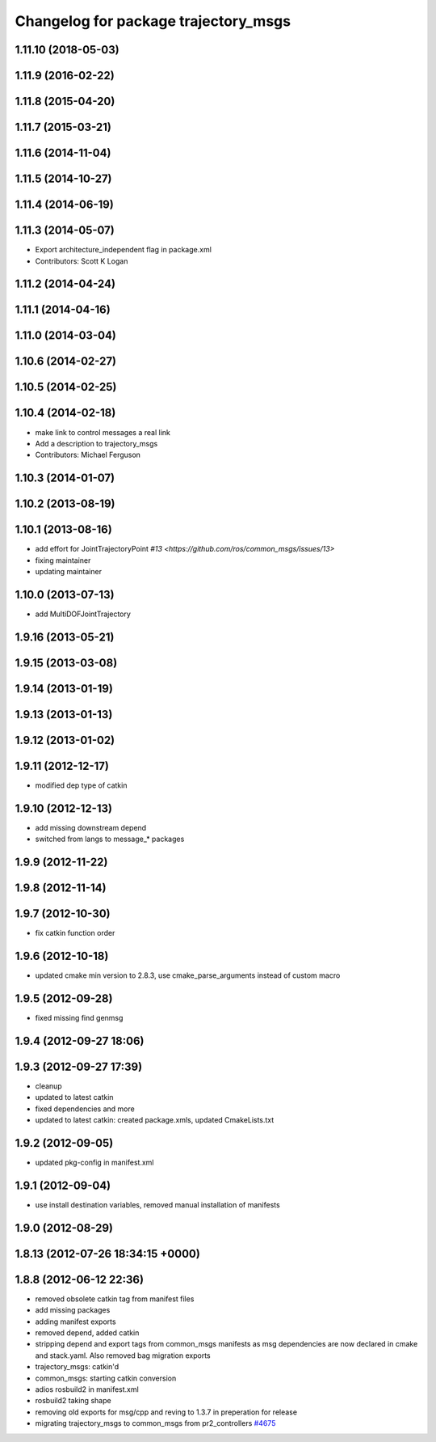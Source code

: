 ^^^^^^^^^^^^^^^^^^^^^^^^^^^^^^^^^^^^^
Changelog for package trajectory_msgs
^^^^^^^^^^^^^^^^^^^^^^^^^^^^^^^^^^^^^

1.11.10 (2018-05-03)
--------------------

1.11.9 (2016-02-22)
-------------------

1.11.8 (2015-04-20)
-------------------

1.11.7 (2015-03-21)
-------------------

1.11.6 (2014-11-04)
-------------------

1.11.5 (2014-10-27)
-------------------

1.11.4 (2014-06-19)
-------------------

1.11.3 (2014-05-07)
-------------------
* Export architecture_independent flag in package.xml
* Contributors: Scott K Logan

1.11.2 (2014-04-24)
-------------------

1.11.1 (2014-04-16)
-------------------

1.11.0 (2014-03-04)
-------------------

1.10.6 (2014-02-27)
-------------------

1.10.5 (2014-02-25)
-------------------

1.10.4 (2014-02-18)
-------------------
* make link to control messages a real link
* Add a description to trajectory_msgs
* Contributors: Michael Ferguson

1.10.3 (2014-01-07)
-------------------

1.10.2 (2013-08-19)
-------------------

1.10.1 (2013-08-16)
-------------------
* add effort for JointTrajectoryPoint `#13 <https://github.com/ros/common_msgs/issues/13>`
* fixing maintainer
* updating maintainer

1.10.0 (2013-07-13)
-------------------
* add MultiDOFJointTrajectory

1.9.16 (2013-05-21)
-------------------

1.9.15 (2013-03-08)
-------------------

1.9.14 (2013-01-19)
-------------------

1.9.13 (2013-01-13)
-------------------

1.9.12 (2013-01-02)
-------------------

1.9.11 (2012-12-17)
-------------------
* modified dep type of catkin

1.9.10 (2012-12-13)
-------------------
* add missing downstream depend
* switched from langs to message_* packages

1.9.9 (2012-11-22)
------------------

1.9.8 (2012-11-14)
------------------

1.9.7 (2012-10-30)
------------------
* fix catkin function order

1.9.6 (2012-10-18)
------------------
* updated cmake min version to 2.8.3, use cmake_parse_arguments instead of custom macro

1.9.5 (2012-09-28)
------------------
* fixed missing find genmsg

1.9.4 (2012-09-27 18:06)
------------------------

1.9.3 (2012-09-27 17:39)
------------------------
* cleanup
* updated to latest catkin
* fixed dependencies and more
* updated to latest catkin: created package.xmls, updated CmakeLists.txt

1.9.2 (2012-09-05)
------------------
* updated pkg-config in manifest.xml

1.9.1 (2012-09-04)
------------------
* use install destination variables, removed manual installation of manifests

1.9.0 (2012-08-29)
------------------

1.8.13 (2012-07-26 18:34:15 +0000)
----------------------------------

1.8.8 (2012-06-12 22:36)
------------------------
* removed obsolete catkin tag from manifest files
* add missing packages
* adding manifest exports
* removed depend, added catkin
* stripping depend and export tags from common_msgs manifests as msg dependencies are now declared in cmake and stack.yaml.  Also removed bag migration exports
* trajectory_msgs: catkin'd
* common_msgs: starting catkin conversion
* adios rosbuild2 in manifest.xml
* rosbuild2 taking shape
* removing old exports for msg/cpp and reving to 1.3.7 in preperation for release
* migrating trajectory_msgs to common_msgs from pr2_controllers `#4675 <https://github.com/ros/common_msgs/issues/4675>`_
